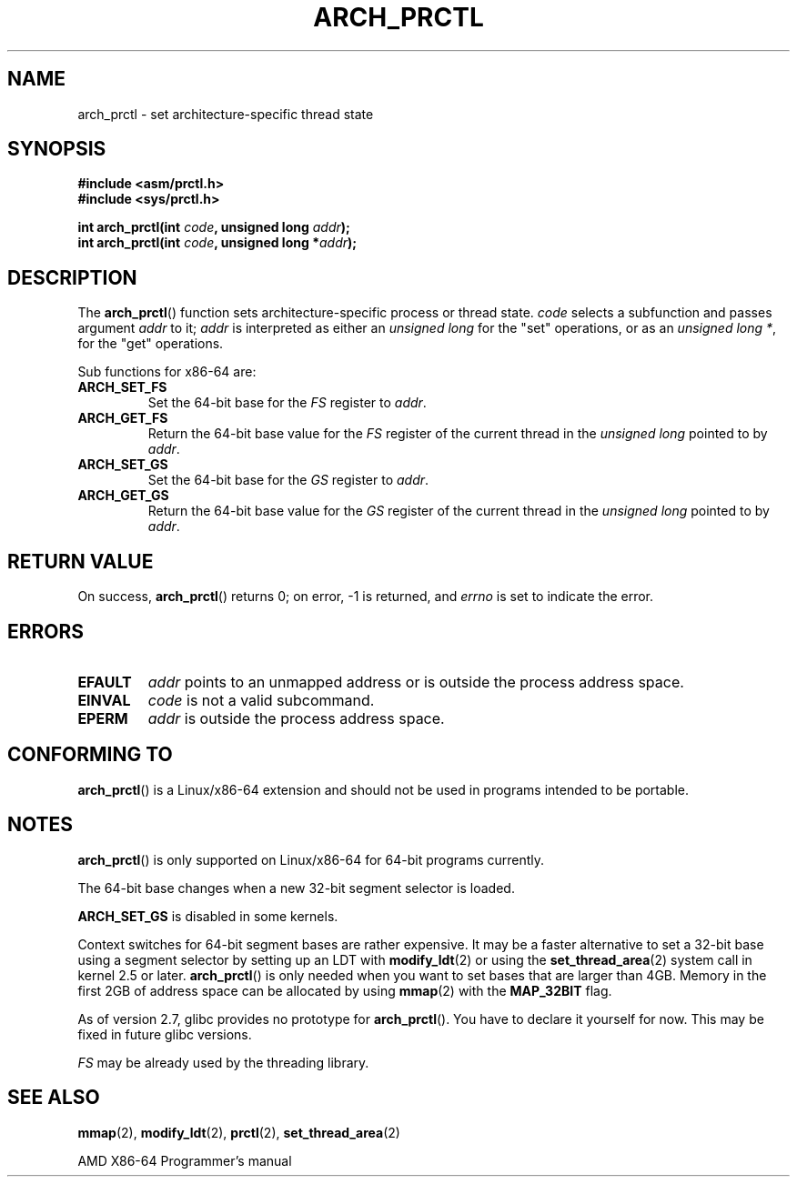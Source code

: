.\" Hey Emacs! This file is -*- nroff -*- source.
.\"
.\" Copyright (C) 2003 Andi Kleen
.\"
.\" Permission is granted to make and distribute verbatim copies of this
.\" manual provided the copyright notice and this permission notice are
.\" preserved on all copies.
.\"
.\" Permission is granted to copy and distribute modified versions of this
.\" manual under the conditions for verbatim copying, provided that the
.\" entire resulting derived work is distributed under the terms of a
.\" permission notice identical to this one.
.\"
.\" Since the Linux kernel and libraries are constantly changing, this
.\" manual page may be incorrect or out-of-date.  The author(s) assume no
.\" responsibility for errors or omissions, or for damages resulting from
.\" the use of the information contained herein.  The author(s) may not
.\" have taken the same level of care in the production of this manual,
.\" which is licensed free of charge, as they might when working
.\" professionally.
.\"
.\" Formatted or processed versions of this manual, if unaccompanied by
.\" the source, must acknowledge the copyright and authors of this work.
.TH ARCH_PRCTL 2 2007-12-26 "Linux" "Linux Programmer's Manual"
.SH NAME
arch_prctl \- set architecture-specific thread state
.SH SYNOPSIS
.nf
.B #include <asm/prctl.h>
.br
.B #include <sys/prctl.h>
.sp
.BI "int arch_prctl(int " code ", unsigned long " addr );
.BI "int arch_prctl(int " code ", unsigned long *" addr );
.fi
.SH DESCRIPTION
The
.BR arch_prctl ()
function sets architecture-specific process or thread state.
.I code
selects a subfunction
and passes argument
.I addr
to it;
.I addr
is interpreted as either an
.I "unsigned long"
for the "set" operations, or as an
.IR "unsigned long *" ,
for the "get" operations.
.LP
Sub functions for x86-64 are:
.TP
.B ARCH_SET_FS
Set the 64-bit base for the
.I FS
register to
.IR addr .
.TP
.B ARCH_GET_FS
Return the 64-bit base value for the
.I FS
register of the current thread in the
.I unsigned long
pointed to by
.IR addr .
.TP
.B ARCH_SET_GS
Set the 64-bit base for the
.I GS
register to
.IR addr .
.TP
.B ARCH_GET_GS
Return the 64-bit base value for the
.I GS
register of the current thread in the
.I unsigned long
pointed to by
.IR addr .
.SH RETURN VALUE
On success,
.BR arch_prctl ()
returns 0; on error, \-1 is returned, and
.I errno
is set to indicate the error.
.SH ERRORS
.TP
.B EFAULT
.I addr
points to an unmapped address or is outside the process address space.
.TP
.B EINVAL
.I code
is not a valid subcommand.
.TP
.B EPERM
.I addr
is outside the process address space.
.\" .SH AUTHOR
.\" Man page written by Andi Kleen.
.SH CONFORMING TO
.BR arch_prctl ()
is a Linux/x86-64 extension and should not be used in programs intended
to be portable.
.SH NOTES
.BR arch_prctl ()
is only supported on Linux/x86-64 for 64-bit programs currently.

The 64-bit base changes when a new 32-bit segment selector is loaded.

.B ARCH_SET_GS
is disabled in some kernels.

Context switches for 64-bit segment bases are rather expensive.
It may be a faster alternative to set a 32-bit base using a
segment selector by setting up an LDT with
.BR modify_ldt (2)
or using the
.BR set_thread_area (2)
system call in kernel 2.5 or later.
.BR arch_prctl ()
is only needed when you want to set bases that are larger than 4GB.
Memory in the first 2GB of address space can be allocated by using
.BR mmap (2)
with the
.B MAP_32BIT
flag.

As of version 2.7, glibc provides no prototype for
.BR arch_prctl ().
You have to declare it yourself for now.
This may be fixed in future glibc versions.

.I FS
may be already used by the threading library.
.SH SEE ALSO
.BR mmap (2),
.BR modify_ldt (2),
.BR prctl (2),
.BR set_thread_area (2)

AMD X86-64 Programmer's manual
